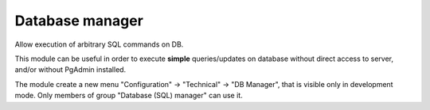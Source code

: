 Database manager
================


Allow execution of arbitrary SQL commands on DB.
		
This module can be useful in order to execute **simple** queries/updates on database without direct access to server, and/or without PgAdmin installed.
		
The module create a new menu "Configuration" -> "Technical" -> "DB Manager", that is visible only in development mode.
Only members of group "Database (SQL) manager" can use it.

